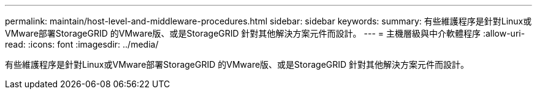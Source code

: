 ---
permalink: maintain/host-level-and-middleware-procedures.html 
sidebar: sidebar 
keywords:  
summary: 有些維護程序是針對Linux或VMware部署StorageGRID 的VMware版、或是StorageGRID 針對其他解決方案元件而設計。 
---
= 主機層級與中介軟體程序
:allow-uri-read: 
:icons: font
:imagesdir: ../media/


[role="lead"]
有些維護程序是針對Linux或VMware部署StorageGRID 的VMware版、或是StorageGRID 針對其他解決方案元件而設計。
